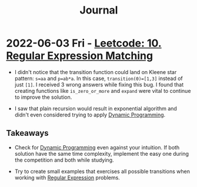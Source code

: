 :PROPERTIES:
:ID:       1D831B69-EB70-4709-A336-06D3974FDDD0
:END:
#+TITLE: Journal

* 2022-06-03 Fri - [[id:7FB1FE23-5F97-4B38-9364-059C13DB42F5][Leetcode: 10. Regular Expression Matching]]

- I didn't notice that the transition function could land on Kleene star pattern: ~s=aa~ and ~p=ab*a~.  In this case, ~transition(0)=[1,3]~ instead of just ~[1]~.  I received 3 wrong answers while fixing this bug.  I found that creating functions like ~is_zero_or_more~ and ~expand~ were vital to continue to improve the solution.

- I saw that plain recursion would result in exponential algorithm and didn't even considered trying to apply [[id:241ABA4C-A86F-405F-B6FC-85BF441EB24B][Dynamic Programming]].

** Takeaways

- Check for [[id:241ABA4C-A86F-405F-B6FC-85BF441EB24B][Dynamic Programming]] even against your intuition.  If both solution have the same time complexity, implement the easy one during the competition and both while studying.

- Try to create small examples that exercises all possible transitions when working with [[id:750DEF92-89C5-4324-9404-8D935632A2CB][Regular Expression]] problems.
